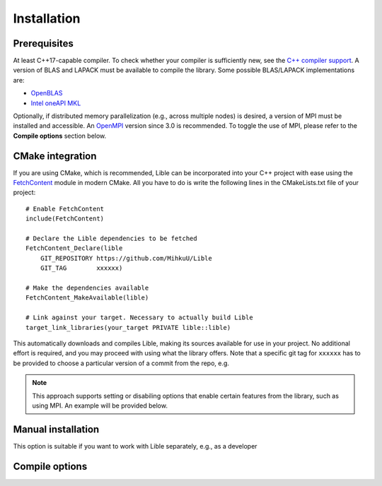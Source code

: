 .. _Installation:

Installation
============

Prerequisites
-------------

At least C++17-capable compiler. To check whether your compiler is sufficiently new, see the
`C++ compiler support <https://en.cppreference.com/w/cpp/compiler_support>`_. A version of BLAS
and LAPACK must be available to compile the library. Some possible BLAS/LAPACK implementations are:

* `OpenBLAS <https://www.openblas.net/>`_
* `Intel oneAPI MKL <https://www.intel.com/content/www/us/en/developer/tools/oneapi/onemkl.html>`_

Optionally, if distributed memory parallelization (e.g., across multiple nodes) is desired, a version
of MPI must be installed and accessible. An `OpenMPI <https://www.open-mpi.org/>`_ version since 3.0 
is recommended. To toggle the use of MPI, please refer to the **Compile options** section below.

CMake integration
-----------------

If you are using CMake, which is recommended, Lible can be incorporated into your C++ project with 
ease using the `FetchContent <https://cmake.org/cmake/help/latest/module/FetchContent.html>`_ module
in modern CMake. All you have to do is write the following lines in the CMakeLists.txt file of your 
project::

   # Enable FetchContent
   include(FetchContent)

   # Declare the Lible dependencies to be fetched
   FetchContent_Declare(lible
       GIT_REPOSITORY https://github.com/MihkuU/Lible
       GIT_TAG        xxxxxx)

   # Make the dependencies available
   FetchContent_MakeAvailable(lible)

   # Link against your target. Necessary to actually build Lible
   target_link_libraries(your_target PRIVATE lible::lible)

This automatically downloads and compiles Lible, making its sources available for use in your 
project. No additional effort is required, and you may proceed with using what the library offers.
Note that a specific git tag for ``xxxxxx`` has to be provided to choose a particular version of a
commit from the repo, e.g.

.. note::
   This approach supports setting or disabiling options that enable certain features from the library,
   such as using MPI. An example will be provided below.

Manual installation
-------------------

This option is suitable if you want to work with Lible separately, e.g., as a developer

.. _My target:

Compile options
---------------
